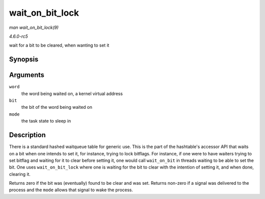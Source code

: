 .. -*- coding: utf-8; mode: rst -*-

.. _API-wait-on-bit-lock:

================
wait_on_bit_lock
================

*man wait_on_bit_lock(9)*

*4.6.0-rc5*

wait for a bit to be cleared, when wanting to set it


Synopsis
========

.. c:function:: int wait_on_bit_lock( unsigned long * word, int bit, unsigned mode )

Arguments
=========

``word``
    the word being waited on, a kernel virtual address

``bit``
    the bit of the word being waited on

``mode``
    the task state to sleep in


Description
===========

There is a standard hashed waitqueue table for generic use. This is the
part of the hashtable's accessor API that waits on a bit when one
intends to set it, for instance, trying to lock bitflags. For instance,
if one were to have waiters trying to set bitflag and waiting for it to
clear before setting it, one would call ``wait_on_bit`` in threads
waiting to be able to set the bit. One uses ``wait_on_bit_lock`` where
one is waiting for the bit to clear with the intention of setting it,
and when done, clearing it.

Returns zero if the bit was (eventually) found to be clear and was set.
Returns non-zero if a signal was delivered to the process and the
``mode`` allows that signal to wake the process.


.. ------------------------------------------------------------------------------
.. This file was automatically converted from DocBook-XML with the dbxml
.. library (https://github.com/return42/sphkerneldoc). The origin XML comes
.. from the linux kernel, refer to:
..
.. * https://github.com/torvalds/linux/tree/master/Documentation/DocBook
.. ------------------------------------------------------------------------------
